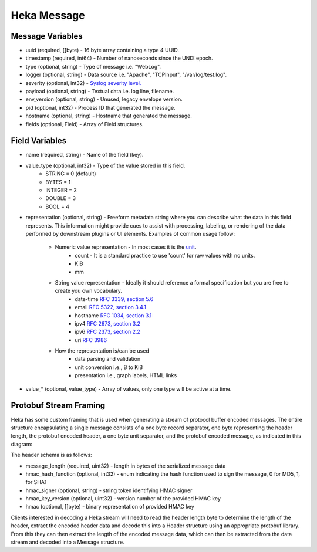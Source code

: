 .. _message:

============
Heka Message
============

Message Variables
=================
* uuid (required, []byte) - 16 byte array containing a type 4 UUID.
* timestamp (required, int64) - Number of nanoseconds since the UNIX epoch.
* type (optional, string) - Type of message i.e. "WebLog".
* logger (optional, string) - Data source i.e. "Apache", "TCPInput", "/var/log/test.log".
* severity (optional, int32) - `Syslog severity level. <http://en.wikipedia.org/wiki/Syslog#Severity_levels>`_
* payload (optional, string) - Textual data i.e. log line, filename.
* env_version (optional, string) - Unused, legacy envelope version.
* pid (optional, int32) - Process ID that generated the message.
* hostname (optional, string) - Hostname that generated the message.
* fields (optional, Field) - Array of Field structures.

.. _field_variables:

Field Variables
===============
* name (required, string) - Name of the field (key).
* value_type (optional, int32) - Type of the value stored in this field.
    * STRING  = 0 (default)
    * BYTES   = 1
    * INTEGER = 2
    * DOUBLE  = 3
    * BOOL    = 4
* representation (optional, string) - Freeform metadata string where you can
  describe what the data in this field represents. This information 
  might provide cues to assist with processing, labeling, or rendering of the 
  data performed by downstream plugins or UI elements. Examples of common usage 
  follow: 

    * Numeric value representation - In most cases it is the `unit <http://en.wikipedia.org/wiki/International_System_of_Units>`_. 
        * count - It is a standard practice to use 'count' for raw values with no units.
        * KiB
        * mm

    * String value representation - Ideally it should reference a formal specification but you are free to create you own vocabulary.
        * date-time `RFC 3339, section 5.6 <http://tools.ietf.org/html/rfc3339#section-5.6>`_
        * email `RFC 5322, section 3.4.1 <http://tools.ietf.org/html/rfc5322#section-3.4.1>`_
        * hostname `RFC 1034, section 3.1 <http://tools.ietf.org/html/rfc1034>`_
        * ipv4 `RFC 2673, section 3.2 <http://tools.ietf.org/html/rfc2673>`_
        * ipv6 `RFC 2373, section 2.2 <http://tools.ietf.org/html/rfc2373#section-2.2>`_
        * uri `RFC 3986 <http://tools.ietf.org/html/rfc3986>`_

    * How the representation is/can be used
        * data parsing and validation
        * unit conversion i.e., B to KiB
        * presentation i.e., graph labels, HTML links

* value_* (optional, value_type) - Array of values, only one type will be active at a time.

Protobuf Stream Framing
=======================

Heka has some custom framing that is used when generating a stream of protocol
buffer encoded messages. The entire structure encapsulating a single message
consists of a one byte record separator, one byte representing the header
length, the protobuf encoded header, a one byte unit separator, and the
protobuf encoded message, as indicated in this diagram:

.. graphviz:: header.dot

The header schema is as follows:

* message_length (required, uint32) - length in bytes of the serialized message data
* hmac_hash_function (optional, int32) - enum indicating the hash function
  used to sign the message, 0 for MD5, 1, for SHA1
* hmac_signer (optional, string) - string token identifying HMAC signer
* hmac_key_version (optional, uint32) - version number of the provided HMAC key
* hmac (optional, []byte) - binary representation of provided HMAC key

Clients interested in decoding a Heka stream will need to read the header
length byte to determine the length of the header, extract the encoded header
data and decode this into a Header structure using an appropriate protobuf
library. From this they can then extract the length of the encoded message
data, which can then be extracted from the data stream and decoded into a
Message structure.

